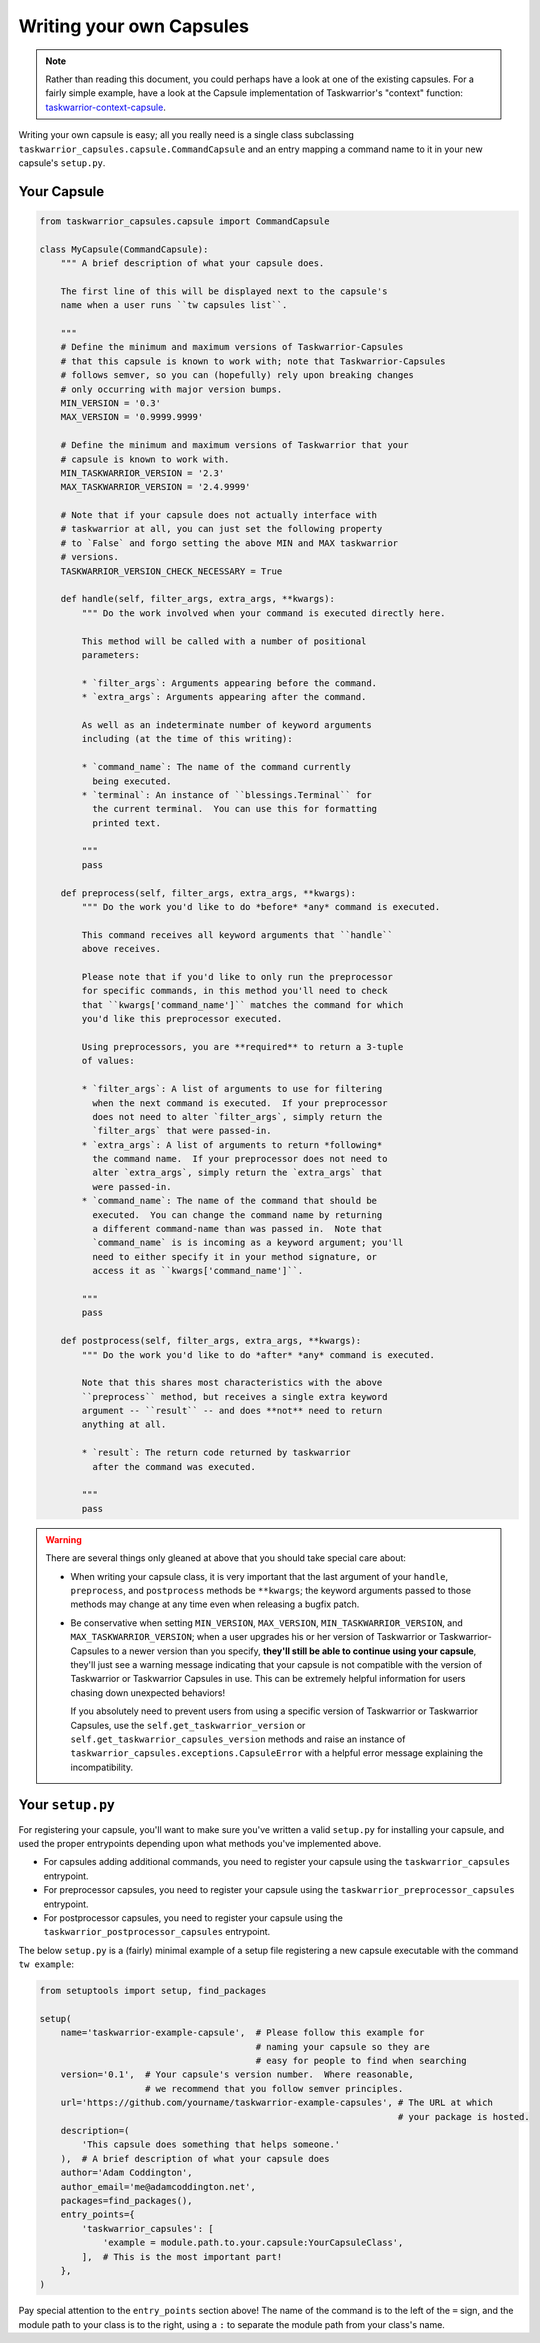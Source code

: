 Writing your own Capsules
=========================

.. note::

   Rather than reading this document, you could perhaps have a look
   at one of the existing capsules.  For a fairly simple example,
   have a look at the Capsule implementation of Taskwarrior's
   "context" function: `taskwarrior-context-capsule <https://github.com/coddingtonbear/taskwarrior-context-capsule>`_.

Writing your own capsule is easy; all you really need is a single class
subclassing ``taskwarrior_capsules.capsule.CommandCapsule`` and an entry
mapping a command name to it in your new capsule's ``setup.py``.

Your Capsule
------------

.. code-block:: python

   from taskwarrior_capsules.capsule import CommandCapsule

   class MyCapsule(CommandCapsule):
       """ A brief description of what your capsule does.

       The first line of this will be displayed next to the capsule's
       name when a user runs ``tw capsules list``.

       """
       # Define the minimum and maximum versions of Taskwarrior-Capsules
       # that this capsule is known to work with; note that Taskwarrior-Capsules
       # follows semver, so you can (hopefully) rely upon breaking changes
       # only occurring with major version bumps.
       MIN_VERSION = '0.3'
       MAX_VERSION = '0.9999.9999'

       # Define the minimum and maximum versions of Taskwarrior that your
       # capsule is known to work with.
       MIN_TASKWARRIOR_VERSION = '2.3'
       MAX_TASKWARRIOR_VERSION = '2.4.9999'

       # Note that if your capsule does not actually interface with
       # taskwarrior at all, you can just set the following property
       # to `False` and forgo setting the above MIN and MAX taskwarrior
       # versions.
       TASKWARRIOR_VERSION_CHECK_NECESSARY = True

       def handle(self, filter_args, extra_args, **kwargs):
           """ Do the work involved when your command is executed directly here.
           
           This method will be called with a number of positional
           parameters:
           
           * `filter_args`: Arguments appearing before the command.
           * `extra_args`: Arguments appearing after the command.
           
           As well as an indeterminate number of keyword arguments
           including (at the time of this writing):
           
           * `command_name`: The name of the command currently
             being executed.
           * `terminal`: An instance of ``blessings.Terminal`` for
             the current terminal.  You can use this for formatting
             printed text.

           """
           pass

       def preprocess(self, filter_args, extra_args, **kwargs):
           """ Do the work you'd like to do *before* *any* command is executed.
           
           This command receives all keyword arguments that ``handle``
           above receives.
           
           Please note that if you'd like to only run the preprocessor
           for specific commands, in this method you'll need to check
           that ``kwargs['command_name']`` matches the command for which
           you'd like this preprocessor executed.
           
           Using preprocessors, you are **required** to return a 3-tuple
           of values:
           
           * `filter_args`: A list of arguments to use for filtering
             when the next command is executed.  If your preprocessor
             does not need to alter `filter_args`, simply return the
             `filter_args` that were passed-in.
           * `extra_args`: A list of arguments to return *following*
             the command name.  If your preprocessor does not need to
             alter `extra_args`, simply return the `extra_args` that
             were passed-in.
           * `command_name`: The name of the command that should be
             executed.  You can change the command name by returning
             a different command-name than was passed in.  Note that
             `command_name` is is incoming as a keyword argument; you'll
             need to either specify it in your method signature, or
             access it as ``kwargs['command_name']``.

           """
           pass

       def postprocess(self, filter_args, extra_args, **kwargs):
           """ Do the work you'd like to do *after* *any* command is executed.

           Note that this shares most characteristics with the above
           ``preprocess`` method, but receives a single extra keyword
           argument -- ``result`` -- and does **not** need to return
           anything at all.

           * `result`: The return code returned by taskwarrior
             after the command was executed.

           """
           pass

.. warning::

   There are several things only gleaned at above that you should take
   special care about:

   * When writing your capsule class, it is very important that the last
     argument of your ``handle``, ``preprocess``, and ``postprocess`` methods
     be ``**kwargs``; the keyword arguments passed to those methods may
     change at any time even when releasing a bugfix patch.
   * Be conservative when setting ``MIN_VERSION``, ``MAX_VERSION``,
     ``MIN_TASKWARRIOR_VERSION``, and ``MAX_TASKWARRIOR_VERSION``; when
     a user upgrades his or her version of Taskwarrior or Taskwarrior-Capsules
     to a newer version than you specify, **they'll still be able to continue
     using your capsule**, they'll just see a warning message indicating that
     your capsule is not compatible with the version of Taskwarrior or
     Taskwarrior Capsules in use. This can be extremely helpful information
     for users chasing down unexpected behaviors!
     
     If you absolutely need
     to prevent users from using a specific version of Taskwarrior or
     Taskwarrior Capsules, use the ``self.get_taskwarrior_version`` or 
     ``self.get_taskwarrior_capsules_version`` methods and raise an instance
     of ``taskwarrior_capsules.exceptions.CapsuleError`` with a helpful
     error message explaining the incompatibility.

Your ``setup.py``
-----------------

For registering your capsule, you'll want to make sure you've written
a valid ``setup.py`` for installing your capsule, and used the proper
entrypoints depending upon what methods you've implemented above.

* For capsules adding additional commands, you need to register your
  capsule using the ``taskwarrior_capsules`` entrypoint.
* For preprocessor capsules, you need to register your capsule using
  the ``taskwarrior_preprocessor_capsules`` entrypoint.
* For postprocessor capsules, you need to register your capsule using
  the ``taskwarrior_postprocessor_capsules`` entrypoint.

The below ``setup.py`` is a (fairly) minimal example of a setup file
registering a new capsule executable with the command ``tw example``:

.. code-block:: python

   from setuptools import setup, find_packages

   setup(
       name='taskwarrior-example-capsule',  # Please follow this example for
                                            # naming your capsule so they are
                                            # easy for people to find when searching
       version='0.1',  # Your capsule's version number.  Where reasonable,
                       # we recommend that you follow semver principles.
       url='https://github.com/yourname/taskwarrior-example-capsules', # The URL at which
                                                                       # your package is hosted.
       description=(
           'This capsule does something that helps someone.'
       ),  # A brief description of what your capsule does
       author='Adam Coddington',
       author_email='me@adamcoddington.net',
       packages=find_packages(),
       entry_points={
           'taskwarrior_capsules': [
               'example = module.path.to.your.capsule:YourCapsuleClass',
           ],  # This is the most important part!
       },
   )

Pay special attention to the ``entry_points`` section above!  The name
of the command is to the left of the ``=`` sign, and the module path
to your class is to the right, using a ``:`` to separate the module
path from your class's name.
